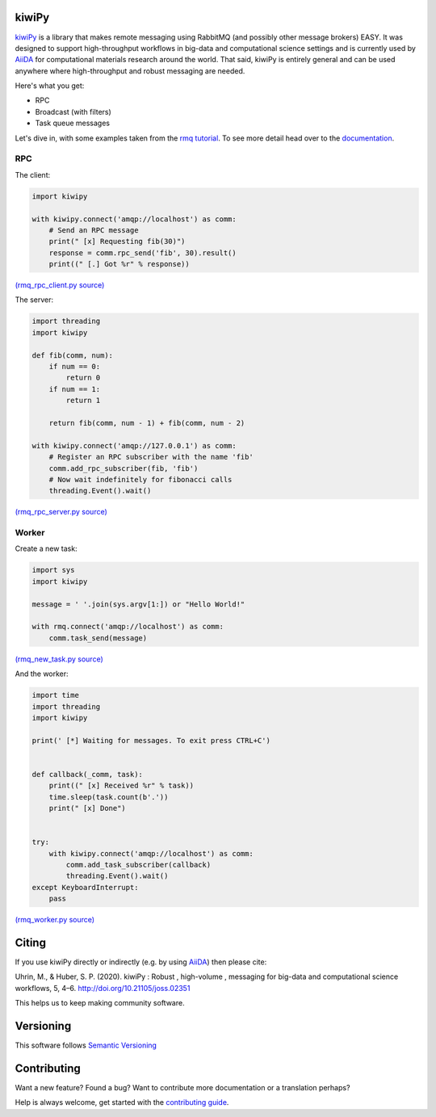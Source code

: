 .. _AiiDA: https://www.aiida.net
.. _rmq tutorial: https://www.rabbitmq.com/getstarted.html
.. _documentation: https://kiwipy.readthedocs.io/en/latest/index.html


kiwiPy
======

.. image:: docs/source/_static/logo.svg
   :height: 64px
   :width: 64px
   :alt: kiwiPy

.. image:: https://codecov.io/gh/aiidateam/kiwipy/branch/develop/graph/badge.svg
    :target: https://codecov.io/gh/aiidateam/kiwipy
    :alt: Coveralls

.. image:: https://github.com/aiidateam/kiwipy/workflows/continuous-integration/badge.svg
    :target: https://github.com/aiidateam/kiwipy/actions?query=workflow%3Acontinuous-integration
    :alt: Github Actions

.. image:: https://img.shields.io/pypi/v/kiwipy.svg
    :target: https://pypi.python.org/pypi/kiwipy/
    :alt: Latest Version

.. image:: https://img.shields.io/pypi/pyversions/kiwipy.svg
    :target: https://pypi.python.org/pypi/kiwipy/

.. image:: https://img.shields.io/pypi/l/kiwipy.svg
    :target: https://pypi.python.org/pypi/kiwipy/

.. image:: https://joss.theoj.org/papers/10.21105/joss.02351/status.svg
   :target: https://doi.org/10.21105/joss.02351



`kiwiPy`_ is a library that makes remote messaging using RabbitMQ (and possibly other message brokers) EASY.  It was
designed to support high-throughput workflows in big-data and computational science settings and is currently used
by `AiiDA`_ for computational materials research around the world.  That said, kiwiPy is entirely general and can
be used anywhere where high-throughput and robust messaging are needed.

Here's what you get:

* RPC
* Broadcast (with filters)
* Task queue messages

Let's dive in, with some examples taken from the `rmq tutorial`_.  To see more detail head over to the `documentation`_.

RPC
---

The client:

.. code-block:: python

    import kiwipy

    with kiwipy.connect('amqp://localhost') as comm:
        # Send an RPC message
        print(" [x] Requesting fib(30)")
        response = comm.rpc_send('fib', 30).result()
        print((" [.] Got %r" % response))

`(rmq_rpc_client.py source) <https://raw.githubusercontent.com/aiidateam/kiwipy/develop/examples/rmq_rpc_client.py>`_


The server:

.. code-block:: python

    import threading
    import kiwipy

    def fib(comm, num):
        if num == 0:
            return 0
        if num == 1:
            return 1

        return fib(comm, num - 1) + fib(comm, num - 2)

    with kiwipy.connect('amqp://127.0.0.1') as comm:
        # Register an RPC subscriber with the name 'fib'
        comm.add_rpc_subscriber(fib, 'fib')
        # Now wait indefinitely for fibonacci calls
        threading.Event().wait()

`(rmq_rpc_server.py source) <https://raw.githubusercontent.com/aiidateam/kiwipy/develop/examples/rmq_rpc_server.py>`_


Worker
------

Create a new task:

.. code-block:: python

    import sys
    import kiwipy

    message = ' '.join(sys.argv[1:]) or "Hello World!"

    with rmq.connect('amqp://localhost') as comm:
        comm.task_send(message)

`(rmq_new_task.py source) <https://raw.githubusercontent.com/aiidateam/kiwipy/develop/examples/rmq_new_task.py>`_


And the worker:

.. code-block:: python

    import time
    import threading
    import kiwipy

    print(' [*] Waiting for messages. To exit press CTRL+C')


    def callback(_comm, task):
        print((" [x] Received %r" % task))
        time.sleep(task.count(b'.'))
        print(" [x] Done")


    try:
        with kiwipy.connect('amqp://localhost') as comm:
            comm.add_task_subscriber(callback)
            threading.Event().wait()
    except KeyboardInterrupt:
        pass

`(rmq_worker.py source) <https://raw.githubusercontent.com/aiidateam/kiwipy/develop/examples/rmq_worker.py>`_

Citing
======

If you use kiwiPy directly or indirectly (e.g. by using `AiiDA`_) then please cite:

Uhrin, M., & Huber, S. P. (2020). kiwiPy : Robust , high-volume , messaging for big-data and computational science workflows, 5, 4–6. http://doi.org/10.21105/joss.02351

This helps us to keep making community software.

Versioning
==========

This software follows `Semantic Versioning`_

Contributing
============

Want a new feature? Found a bug? Want to contribute more documentation or a translation perhaps?

Help is always welcome, get started with the `contributing guide <https://github.com/aiidateam/kiwipy/wiki/Contributing>`__.

.. _Semantic Versioning: http://semver.org/
